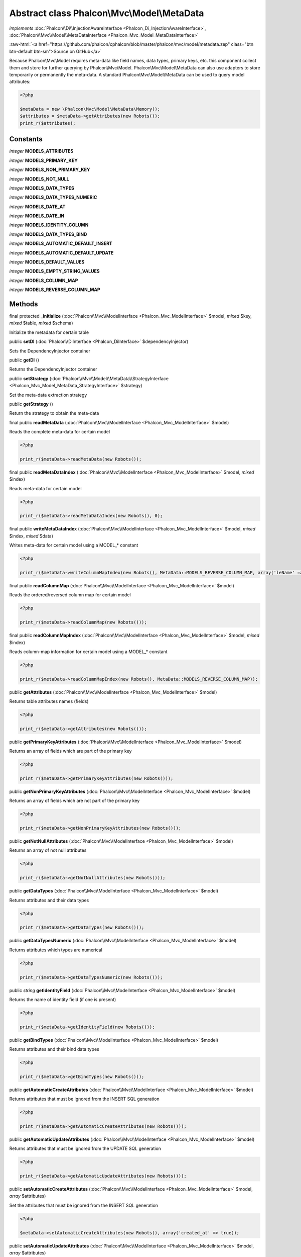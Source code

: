 Abstract class **Phalcon\\Mvc\\Model\\MetaData**
================================================

*implements* :doc:`Phalcon\\Di\\InjectionAwareInterface <Phalcon_Di_InjectionAwareInterface>`, :doc:`Phalcon\\Mvc\\Model\\MetaDataInterface <Phalcon_Mvc_Model_MetaDataInterface>`

.. role:: raw-html(raw)
   :format: html

:raw-html:`<a href="https://github.com/phalcon/cphalcon/blob/master/phalcon/mvc/model/metadata.zep" class="btn btn-default btn-sm">Source on GitHub</a>`

Because Phalcon\\Mvc\\Model requires meta-data like field names, data types, primary keys, etc. this component collect them and store for further querying by Phalcon\\Mvc\\Model. Phalcon\\Mvc\\Model\\MetaData can also use adapters to store temporarily or permanently the meta-data.    A standard Phalcon\\Mvc\\Model\\MetaData can be used to query model attributes:    

.. code-block:: php

    <?php

    $metaData = new \Phalcon\Mvc\Model\MetaData\Memory();
    $attributes = $metaData->getAttributes(new Robots());
    print_r($attributes);



Constants
---------

*integer* **MODELS_ATTRIBUTES**

*integer* **MODELS_PRIMARY_KEY**

*integer* **MODELS_NON_PRIMARY_KEY**

*integer* **MODELS_NOT_NULL**

*integer* **MODELS_DATA_TYPES**

*integer* **MODELS_DATA_TYPES_NUMERIC**

*integer* **MODELS_DATE_AT**

*integer* **MODELS_DATE_IN**

*integer* **MODELS_IDENTITY_COLUMN**

*integer* **MODELS_DATA_TYPES_BIND**

*integer* **MODELS_AUTOMATIC_DEFAULT_INSERT**

*integer* **MODELS_AUTOMATIC_DEFAULT_UPDATE**

*integer* **MODELS_DEFAULT_VALUES**

*integer* **MODELS_EMPTY_STRING_VALUES**

*integer* **MODELS_COLUMN_MAP**

*integer* **MODELS_REVERSE_COLUMN_MAP**

Methods
-------

final protected  **_initialize** (:doc:`Phalcon\\Mvc\\ModelInterface <Phalcon_Mvc_ModelInterface>` $model, *mixed* $key, *mixed* $table, *mixed* $schema)

Initialize the metadata for certain table



public  **setDI** (:doc:`Phalcon\\DiInterface <Phalcon_DiInterface>` $dependencyInjector)

Sets the DependencyInjector container



public  **getDI** ()

Returns the DependencyInjector container



public  **setStrategy** (:doc:`Phalcon\\Mvc\\Model\\MetaData\\StrategyInterface <Phalcon_Mvc_Model_MetaData_StrategyInterface>` $strategy)

Set the meta-data extraction strategy



public  **getStrategy** ()

Return the strategy to obtain the meta-data



final public  **readMetaData** (:doc:`Phalcon\\Mvc\\ModelInterface <Phalcon_Mvc_ModelInterface>` $model)

Reads the complete meta-data for certain model 

.. code-block:: php

    <?php

    print_r($metaData->readMetaData(new Robots());




final public  **readMetaDataIndex** (:doc:`Phalcon\\Mvc\\ModelInterface <Phalcon_Mvc_ModelInterface>` $model, *mixed* $index)

Reads meta-data for certain model 

.. code-block:: php

    <?php

    print_r($metaData->readMetaDataIndex(new Robots(), 0);




final public  **writeMetaDataIndex** (:doc:`Phalcon\\Mvc\\ModelInterface <Phalcon_Mvc_ModelInterface>` $model, *mixed* $index, *mixed* $data)

Writes meta-data for certain model using a MODEL_* constant 

.. code-block:: php

    <?php

    print_r($metaData->writeColumnMapIndex(new Robots(), MetaData::MODELS_REVERSE_COLUMN_MAP, array('leName' => 'name')));




final public  **readColumnMap** (:doc:`Phalcon\\Mvc\\ModelInterface <Phalcon_Mvc_ModelInterface>` $model)

Reads the ordered/reversed column map for certain model 

.. code-block:: php

    <?php

    print_r($metaData->readColumnMap(new Robots()));




final public  **readColumnMapIndex** (:doc:`Phalcon\\Mvc\\ModelInterface <Phalcon_Mvc_ModelInterface>` $model, *mixed* $index)

Reads column-map information for certain model using a MODEL_* constant 

.. code-block:: php

    <?php

    print_r($metaData->readColumnMapIndex(new Robots(), MetaData::MODELS_REVERSE_COLUMN_MAP));




public  **getAttributes** (:doc:`Phalcon\\Mvc\\ModelInterface <Phalcon_Mvc_ModelInterface>` $model)

Returns table attributes names (fields) 

.. code-block:: php

    <?php

    print_r($metaData->getAttributes(new Robots()));




public  **getPrimaryKeyAttributes** (:doc:`Phalcon\\Mvc\\ModelInterface <Phalcon_Mvc_ModelInterface>` $model)

Returns an array of fields which are part of the primary key 

.. code-block:: php

    <?php

    print_r($metaData->getPrimaryKeyAttributes(new Robots()));




public  **getNonPrimaryKeyAttributes** (:doc:`Phalcon\\Mvc\\ModelInterface <Phalcon_Mvc_ModelInterface>` $model)

Returns an array of fields which are not part of the primary key 

.. code-block:: php

    <?php

    print_r($metaData->getNonPrimaryKeyAttributes(new Robots()));




public  **getNotNullAttributes** (:doc:`Phalcon\\Mvc\\ModelInterface <Phalcon_Mvc_ModelInterface>` $model)

Returns an array of not null attributes 

.. code-block:: php

    <?php

    print_r($metaData->getNotNullAttributes(new Robots()));




public  **getDataTypes** (:doc:`Phalcon\\Mvc\\ModelInterface <Phalcon_Mvc_ModelInterface>` $model)

Returns attributes and their data types 

.. code-block:: php

    <?php

    print_r($metaData->getDataTypes(new Robots()));




public  **getDataTypesNumeric** (:doc:`Phalcon\\Mvc\\ModelInterface <Phalcon_Mvc_ModelInterface>` $model)

Returns attributes which types are numerical 

.. code-block:: php

    <?php

    print_r($metaData->getDataTypesNumeric(new Robots()));




public *string* **getIdentityField** (:doc:`Phalcon\\Mvc\\ModelInterface <Phalcon_Mvc_ModelInterface>` $model)

Returns the name of identity field (if one is present) 

.. code-block:: php

    <?php

    print_r($metaData->getIdentityField(new Robots()));




public  **getBindTypes** (:doc:`Phalcon\\Mvc\\ModelInterface <Phalcon_Mvc_ModelInterface>` $model)

Returns attributes and their bind data types 

.. code-block:: php

    <?php

    print_r($metaData->getBindTypes(new Robots()));




public  **getAutomaticCreateAttributes** (:doc:`Phalcon\\Mvc\\ModelInterface <Phalcon_Mvc_ModelInterface>` $model)

Returns attributes that must be ignored from the INSERT SQL generation 

.. code-block:: php

    <?php

    print_r($metaData->getAutomaticCreateAttributes(new Robots()));




public  **getAutomaticUpdateAttributes** (:doc:`Phalcon\\Mvc\\ModelInterface <Phalcon_Mvc_ModelInterface>` $model)

Returns attributes that must be ignored from the UPDATE SQL generation 

.. code-block:: php

    <?php

    print_r($metaData->getAutomaticUpdateAttributes(new Robots()));




public  **setAutomaticCreateAttributes** (:doc:`Phalcon\\Mvc\\ModelInterface <Phalcon_Mvc_ModelInterface>` $model, *array* $attributes)

Set the attributes that must be ignored from the INSERT SQL generation 

.. code-block:: php

    <?php

    $metaData->setAutomaticCreateAttributes(new Robots(), array('created_at' => true));




public  **setAutomaticUpdateAttributes** (:doc:`Phalcon\\Mvc\\ModelInterface <Phalcon_Mvc_ModelInterface>` $model, *array* $attributes)

Set the attributes that must be ignored from the UPDATE SQL generation 

.. code-block:: php

    <?php

    $metaData->setAutomaticUpdateAttributes(new Robots(), array('modified_at' => true));




public  **setEmptyStringAttributes** (:doc:`Phalcon\\Mvc\\ModelInterface <Phalcon_Mvc_ModelInterface>` $model, *array* $attributes)

Set the attributes that allow empty string values 

.. code-block:: php

    <?php

    $metaData->setEmptyStringAttributes(new Robots(), array('name' => true));




public  **getEmptyStringAttributes** (:doc:`Phalcon\\Mvc\\ModelInterface <Phalcon_Mvc_ModelInterface>` $model)

Returns attributes allow empty strings 

.. code-block:: php

    <?php

    print_r($metaData->getEmptyStringAttributes(new Robots()));




public  **getDefaultValues** (:doc:`Phalcon\\Mvc\\ModelInterface <Phalcon_Mvc_ModelInterface>` $model)

Returns attributes (which have default values) and their default values 

.. code-block:: php

    <?php

    print_r($metaData->getDefaultValues(new Robots()));




public  **getColumnMap** (:doc:`Phalcon\\Mvc\\ModelInterface <Phalcon_Mvc_ModelInterface>` $model)

Returns the column map if any 

.. code-block:: php

    <?php

    print_r($metaData->getColumnMap(new Robots()));




public  **getReverseColumnMap** (:doc:`Phalcon\\Mvc\\ModelInterface <Phalcon_Mvc_ModelInterface>` $model)

Returns the reverse column map if any 

.. code-block:: php

    <?php

    print_r($metaData->getReverseColumnMap(new Robots()));




public  **hasAttribute** (:doc:`Phalcon\\Mvc\\ModelInterface <Phalcon_Mvc_ModelInterface>` $model, *mixed* $attribute)

Check if a model has certain attribute 

.. code-block:: php

    <?php

    var_dump($metaData->hasAttribute(new Robots(), 'name'));




public  **isEmpty** ()

Checks if the internal meta-data container is empty 

.. code-block:: php

    <?php

    var_dump($metaData->isEmpty());




public  **reset** ()

Resets internal meta-data in order to regenerate it 

.. code-block:: php

    <?php

    $metaData->reset();




abstract public  **read** (*mixed* $key) inherited from :doc:`Phalcon\\Mvc\\Model\\MetaDataInterface <Phalcon_Mvc_Model_MetaDataInterface>`

...


abstract public  **write** (*mixed* $key, *mixed* $data) inherited from :doc:`Phalcon\\Mvc\\Model\\MetaDataInterface <Phalcon_Mvc_Model_MetaDataInterface>`

...


